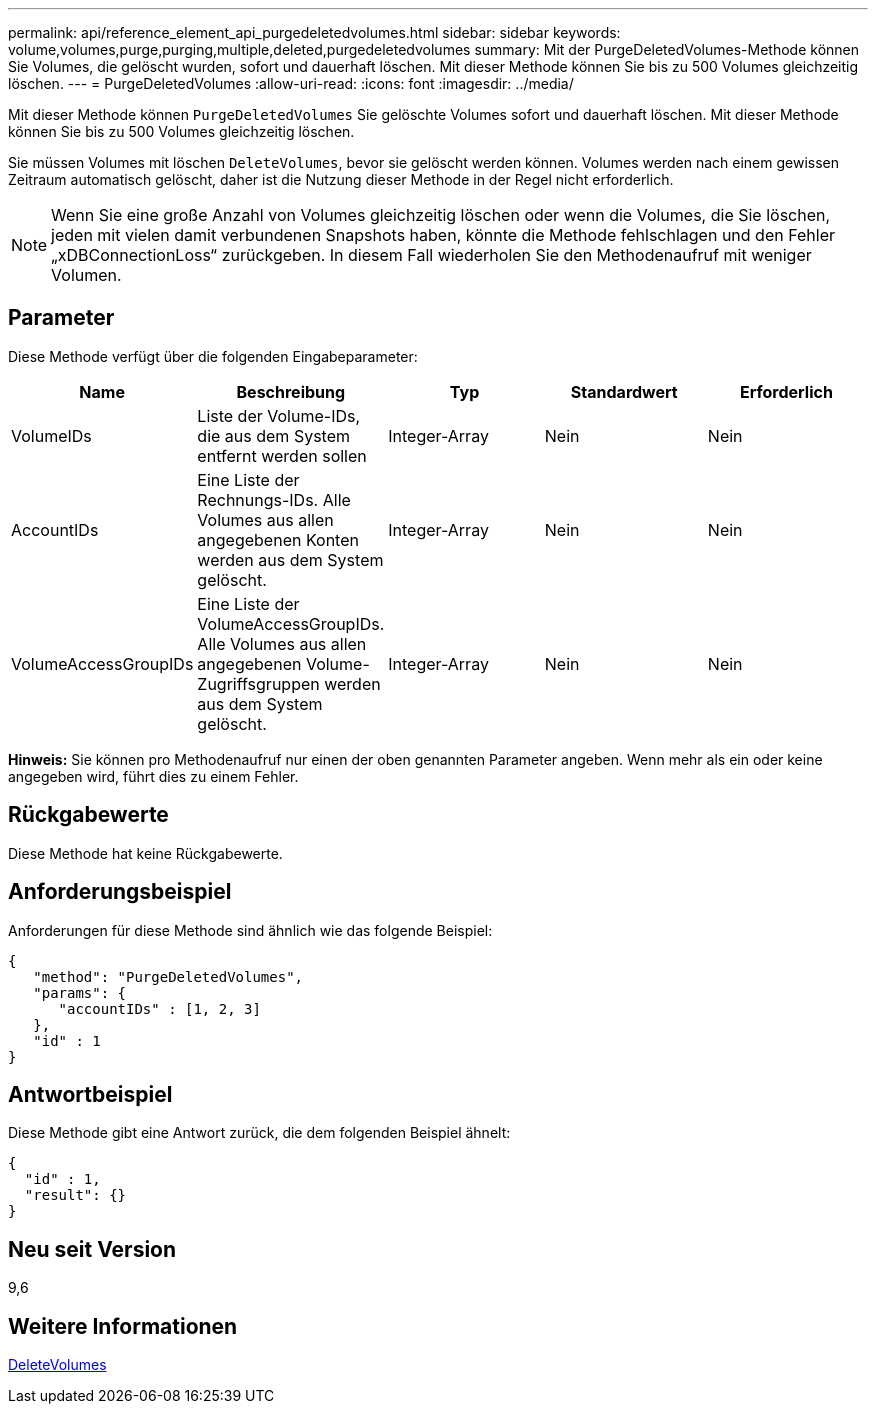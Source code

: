 ---
permalink: api/reference_element_api_purgedeletedvolumes.html 
sidebar: sidebar 
keywords: volume,volumes,purge,purging,multiple,deleted,purgedeletedvolumes 
summary: Mit der PurgeDeletedVolumes-Methode können Sie Volumes, die gelöscht wurden, sofort und dauerhaft löschen. Mit dieser Methode können Sie bis zu 500 Volumes gleichzeitig löschen. 
---
= PurgeDeletedVolumes
:allow-uri-read: 
:icons: font
:imagesdir: ../media/


[role="lead"]
Mit dieser Methode können `PurgeDeletedVolumes` Sie gelöschte Volumes sofort und dauerhaft löschen. Mit dieser Methode können Sie bis zu 500 Volumes gleichzeitig löschen.

Sie müssen Volumes mit löschen `DeleteVolumes`, bevor sie gelöscht werden können. Volumes werden nach einem gewissen Zeitraum automatisch gelöscht, daher ist die Nutzung dieser Methode in der Regel nicht erforderlich.


NOTE: Wenn Sie eine große Anzahl von Volumes gleichzeitig löschen oder wenn die Volumes, die Sie löschen, jeden mit vielen damit verbundenen Snapshots haben, könnte die Methode fehlschlagen und den Fehler „xDBConnectionLoss“ zurückgeben. In diesem Fall wiederholen Sie den Methodenaufruf mit weniger Volumen.



== Parameter

Diese Methode verfügt über die folgenden Eingabeparameter:

|===
| Name | Beschreibung | Typ | Standardwert | Erforderlich 


| VolumeIDs | Liste der Volume-IDs, die aus dem System entfernt werden sollen | Integer-Array | Nein | Nein 


| AccountIDs | Eine Liste der Rechnungs-IDs. Alle Volumes aus allen angegebenen Konten werden aus dem System gelöscht. | Integer-Array | Nein | Nein 


| VolumeAccessGroupIDs | Eine Liste der VolumeAccessGroupIDs. Alle Volumes aus allen angegebenen Volume-Zugriffsgruppen werden aus dem System gelöscht. | Integer-Array | Nein | Nein 
|===
*Hinweis:* Sie können pro Methodenaufruf nur einen der oben genannten Parameter angeben. Wenn mehr als ein oder keine angegeben wird, führt dies zu einem Fehler.



== Rückgabewerte

Diese Methode hat keine Rückgabewerte.



== Anforderungsbeispiel

Anforderungen für diese Methode sind ähnlich wie das folgende Beispiel:

[listing]
----
{
   "method": "PurgeDeletedVolumes",
   "params": {
      "accountIDs" : [1, 2, 3]
   },
   "id" : 1
}
----


== Antwortbeispiel

Diese Methode gibt eine Antwort zurück, die dem folgenden Beispiel ähnelt:

[listing]
----
{
  "id" : 1,
  "result": {}
}
----


== Neu seit Version

9,6



== Weitere Informationen

xref:reference_element_api_deletevolumes.adoc[DeleteVolumes]
